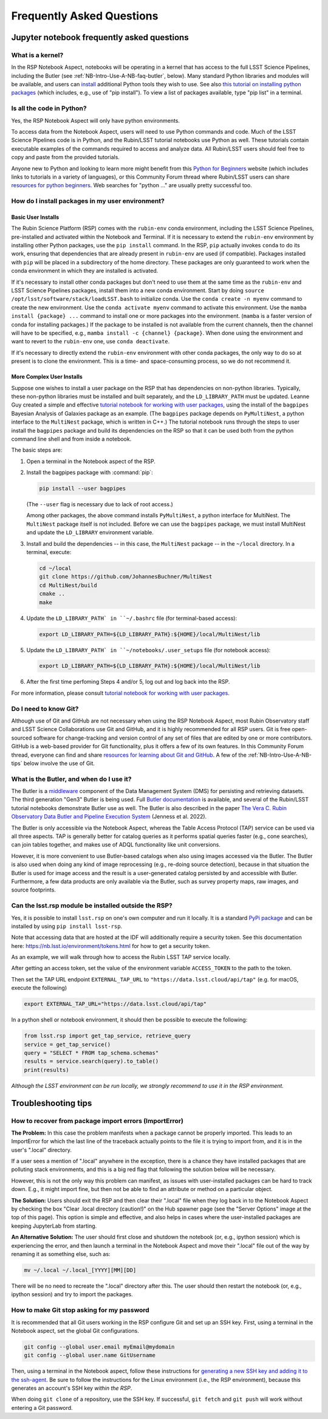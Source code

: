 ##########################
Frequently Asked Questions
##########################

.. _NB-Intro-Use-A-NB-faq:

Jupyter notebook frequently asked questions
===========================================


.. _NB-Intro-Use-A-NB-faq-kernel:

What is a kernel?
-----------------

In the RSP Notebook Aspect, notebooks will be operating in a kernel that has access to the full LSST Science Pipelines, including the Butler (see :ref:`NB-Intro-Use-A-NB-faq-butler`, below).
Many standard Python libraries and modules will be available, and users can `install <https://nb.lsst.io/environment/python.html>`_ additional Python tools they wish to use.
See also `this tutorial on installing python packages <https://packaging.python.org/en/latest/tutorials/installing-packages/>`_
(which includes, e.g., use of "pip install").
To view a list of packages available, type "pip list" in a terminal.


.. _NB-Intro-Use-A-NB-faq-python:

Is all the code in Python?
--------------------------

Yes, the RSP Notebook Aspect will only have python environments.

To access data from the Notebook Aspect, users will need to use Python commands and code.
Much of the LSST Science Pipelines code is in Python, and the Rubin/LSST tutorial notebooks use Python as well.
These tutorials contain executable examples of the commands required to access and analyze data.
All Rubin/LSST users should feel free to copy and paste from the provided tutorials.

Anyone new to Python and looking to learn more might benefit from this `Python for Beginners <https://www.python.org/about/gettingstarted>`_ website (which includes links to tutorials in a variety of languages),
or this Community Forum thread where Rubin/LSST users can share `resources for python beginners <https://community.lsst.org/t/5975>`_.
Web searches for "python ..." are usually pretty successful too.


.. _NB-Intro-Use-A-NB-faq-environments:

How do I install packages in my user environment?
-------------------------------------------------

Basic User Installs
~~~~~~~~~~~~~~~~~~~

The Rubin Science Platform (RSP) comes with the ``rubin-env`` conda environment, including the LSST Science Pipelines, pre-installed and activated within the Notebook and Terminal.
If it is necessary to extend the ``rubin-env`` environment by installing other Python packages, use the ``pip install`` command.
In the RSP, ``pip`` actually invokes ``conda`` to do its work, ensuring that dependencies that are already present in ``rubin-env`` are used (if compatible).
Packages installed with ``pip`` will be placed in a subdirectory of the home directory.
These packages are only guaranteed to work when the conda environment in which they are installed is activated.

If it's necessary to install other conda packages but don't need to use them at the same time as the ``rubin-env`` and LSST Science Pipelines packages, install them into a new conda environment.
Start by doing ``source /opt/lsst/software/stack/loadLSST.bash`` to initialize conda.
Use the ``conda create -n myenv`` command to create the new environment.
Use the ``conda activate myenv`` command to activate this environment.
Use the ``mamba install {package} ...`` command to install one or more packages into the environment.
(``mamba`` is a faster version of conda for installing packages.)
If the package to be installed is not available from the current channels, then the channel will have to be specified, e.g., ``mamba install -c {channel} {package}``.
When done using the environment and want to revert to the ``rubin-env`` one, use ``conda deactivate``.

If it's necessary to directly extend the ``rubin-env`` environment with other conda packages, the only way to do so at present is to clone the environment.
This is a time- and space-consuming process, so we do not recommend it.

More Complex User Installs
~~~~~~~~~~~~~~~~~~~~~~~~~~

Suppose one wishes to install a user package on the RSP that has dependencies on non-python libraries.
Typically, these non-python libraries must be installed and built separately, and the ``LD_LIBRARY_PATH`` must be updated.
Leanne Guy created a simple and effective `tutorial notebook for working with user packages <https://community.lsst.org/t/installing-user-packages-with-dependencies-on-non-python-libraries/7831>`_,  using the install of the ``bagpipes`` Bayesian Analysis of Galaxies package as an example.
(The ``bagpipes`` package depends on ``PyMultiNest``, a python interface to the ``MultiNest`` package, which is written in C++.)
The tutorial notebook runs through the steps to user install the ``bagpipes`` package and build its dependencies on the RSP so that it can be used both from the python command line shell and from inside a notebook.

The basic steps are:

1. Open a terminal in the Notebook aspect of the RSP.

2. Install the bagpipes package with :command:`pip`:

   .. code-block:: bash

      pip install --user bagpipes

   (The ``--user`` flag is necessary due to lack of root access.)

   Among other packages, the above command installs ``PyMultiNest``, a python interface for MultiNest. The ``MultiNest`` package itself is not included.
   Before we can use the ``bagpipes`` package, we must install MultiNest and update the ``LD_LIBRARY`` environment variable.

3. Install and build the dependencies -- in this case, the ``MultiNest`` package -- in the ``~/local`` directory.  In a terminal, execute:

   .. code-block:: bash

	cd ~/local
	git clone https://github.com/JohannesBuchner/MultiNest
	cd MultiNest/build
	cmake ..
	make

4. Update the ``LD_LIBRARY_PATH` in ``~/.bashrc`` file (for terminal-based access):

   .. code-block:: bash

	export LD_LIBRARY_PATH=${LD_LIBRARY_PATH}:${HOME}/local/MultiNest/lib

5. Update the ``LD_LIBRARY_PATH` in ``~/notebooks/.user_setups`` file (for notebook access):

   .. code-block:: bash

	export LD_LIBRARY_PATH=${LD_LIBRARY_PATH}:${HOME}/local/MultiNest/lib

6. After the first time perfoming Steps 4 and/or 5, log out and log back into the RSP.

For more information, please consult `tutorial notebook for working with user packages <https://community.lsst.org/t/installing-user-packages-with-dependencies-on-non-python-libraries/7831>`_.



.. _NB-Intro-Use-A-NB-faq-github:

Do I need to know Git?
----------------------

Although use of Git and GitHub are not necessary when using the RSP Notebook Aspect, most Rubin Observatory staff and LSST Science Collaborations use Git and GitHub, and it is highly recommended for all RSP users.
Git is free open-sourced software for change-tracking and version control of any set of files that are edited by one or more contributors.
GitHub is a web-based provider for Git functionality, plus it offers a few of its own features.
In this Community Forum thread, everyone can find and share `resources for learning about Git and GitHub <https://community.lsst.org/t/resources-for-github/6153>`_.
A few of the :ref:`NB-Intro-Use-A-NB-tips` below involve the use of Git.


.. _NB-Intro-Use-A-NB-faq-butler:

What is the Butler, and when do I use it?
-----------------------------------------

The Butler is a `middleware <https://pipelines.lsst.io/middleware/index.html>`_ component of the Data Management System (DMS) for persisting and retrieving datasets.
The third generation "Gen3" Butler is being used.
Full `Butler documentation <https://pipelines.lsst.io/modules/lsst.daf.butler/index.html>`_ is available, and several of the Rubin/LSST tutorial notebooks demonstrate Butler use as well.
The Butler is also described in the paper `The Vera C. Rubin Observatory Data Butler and Pipeline
Execution System <https://ui.adsabs.harvard.edu/abs/2022SPIE12189E..11J/abstract>`_ (Jenness et al. 2022).

The Butler is only accessible via the Notebook Aspect, whereas the Table Access Protocol (TAP) service can be
used via all three aspects.
TAP is generally better for catalog queries as it performs spatial queries faster (e.g., cone searches),
can join tables together, and makes use of ADQL functionality like unit conversions.

However, it is more convenient to use Butler-based catalogs when also using images accessed via the Butler.
The Butler is also used when doing any kind of image reprocessing (e.g., re-doing source detection),
because in that situation the Butler is used for image access and the result is a user-generated catalog persisted by and accessible with Butler.
Furthermore, a few data products are only available via the Butler, such as survey property maps, raw images, and source footprints.

.. _NB-Intro-Use-A-NB-faq-externalrsp:

Can the lsst.rsp module be installed outside the RSP?
-----------------------------------------------------

Yes, it is possible to install ``lsst.rsp`` on one's own computer and run it locally. It is a standard `PyPi package <https://pypi.org/project/lsst-rsp/>`_ and can be installed by using ``pip install lsst-rsp``.

Note that accessing data that are hosted at the IDF will additionally require a security token. See this documentation here: https://nb.lsst.io/environment/tokens.html for how to get a security token.

As an example, we will walk through how to access the Rubin LSST TAP service locally.

After getting an access token, set the value of the environment variable ``ACCESS_TOKEN`` to the path to the token.

Then set the TAP URL endpoint ``EXTERNAL_TAP_URL`` to ``"https://data.lsst.cloud/api/tap"`` (e.g. for macOS, execute the following)

.. code-block:: bash

   export EXTERNAL_TAP_URL="https://data.lsst.cloud/api/tap"

In a python shell or notebook environment, it should then be possible to execute the following:

.. code-block:: bash

   from lsst.rsp import get_tap_service, retrieve_query
   service = get_tap_service()
   query = "SELECT * FROM tap_schema.schemas"
   results = service.search(query).to_table()
   print(results)


*Although the LSST environment can be run locally, we strongly recommend to use it in the RSP environment.*

.. _NB-Intro-Use-A-NB-tips:

Troubleshooting tips
====================

How to recover from package import errors (ImportError)
-------------------------------------------------------

**The Problem:** In this case the problem manifests when a package cannot be properly imported.
This leads to an ImportError for which the last line of the traceback actually points to the file it is trying to import from, and it is in the user's ".local" directory.

If a user sees a mention of ".local" anywhere in the exception, there is a chance they have installed packages that are polluting stack environments, and this is a big red flag that following the solution below will be necessary.

However, this is not the only way this problem can manifest, as issues with user-installed packages can be hard to track down. E.g., it might import fine, but then not be able to find an attribute or method on a particular object.

**The Solution:** Users should exit the RSP and then clear their ".local" file when they log back in to the Notebook Aspect by checking the box "Clear .local directory (caution!)"
on the Hub spawner page (see the "Server Options" image at the top of this page).
This option is simple and effective, and also helps in cases where the user-installed packages are keeping JupyterLab from starting.

**An Alternative Solution:** The user should first close and shutdown the notebook (or, e.g., ipython session) which is experiencing the error, and then launch a terminal in the Notebook Aspect
and move their ".local" file out of the way by renaming it as something else, such as:

.. code-block:: bash

   mv ~/.local ~/.local_[YYYY][MM][DD]

There will be no need to recreate the ".local" directory after this.
The user should then restart the notebook (or, e.g., ipython session) and try to import the packages.


How to make Git stop asking for my password
-------------------------------------------

It is recommended that all Git users working in the RSP configure Git and set up an SSH key.
First, using a terminal in the Notebook aspect, set the global Git configurations.

.. code-block:: bash

   git config --global user.email myEmail@mydomain
   git config --global user.name GitUsername

Then, using a terminal in the Notebook aspect, follow these instructions for `generating a new SSH key and adding it to the ssh-agent <https://docs.github.com/en/authentication/connecting-to-github-with-ssh/generating-a-new-ssh-key-and-adding-it-to-the-ssh-agent?platform=linux>`_.
Be sure to follow the instructions for the Linux environment (i.e., the RSP environment), because this generates an account's SSH key *within the RSP*.

When doing ``git clone`` of a repository, use the SSH key.
If successful, ``git fetch`` and ``git push`` will work without entering a Git password.
